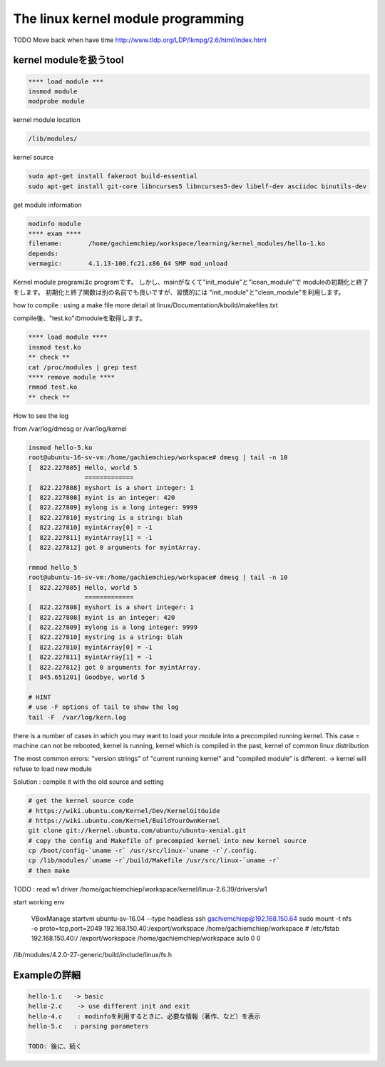 The linux kernel module programming
======================================

TODO Move back when have time
http://www.tldp.org/LDP/lkmpg/2.6/html/index.html



kernel moduleを扱うtool
------------------------

.. code-block:: html

    **** load module ***
    insmod module
    modprobe module

kernel module location

.. code-block:: html

        /lib/modules/

kernel source

.. code-block:: html

    sudo apt-get install fakeroot build-essential
    sudo apt-get install git-core libncurses5 libncurses5-dev libelf-dev asciidoc binutils-dev

get module information

.. code-block:: html

    modinfo module
    **** exam ****
    filename:       /home/gachiemchiep/workspace/learning/kernel_modules/hello-1.ko
    depends:
    vermagic:       4.1.13-100.fc21.x86_64 SMP mod_unload

Kernel module programはc programです。
しかし、mainがなくて"init_module"と"lcean_module"で
moduleの初期化と終了をします。
初期化と終了関数は別の名前でも良いですが、習慣的には
"init_module"と"clean_module"を利用します。

how to compile : using a make file
more detail at  linux/Documentation/kbuild/makefiles.txt

compile後、"test.ko"のmoduleを取得します。

.. code-block:: html

    **** load module ****
    insmod test.ko
    ** check **
    cat /proc/modules | grep test
    **** remove module ****
    rmmod test.ko
    ** check **

How to see the log

from /var/log/dmesg or /var/log/kernel

.. code-block:: html

    insmod hello-5.ko
    root@ubuntu-16-sv-vm:/home/gachiemchiep/workspace# dmesg | tail -n 10
    [  822.227805] Hello, world 5
                   =============
    [  822.227808] myshort is a short integer: 1
    [  822.227808] myint is an integer: 420
    [  822.227809] mylong is a long integer: 9999
    [  822.227810] mystring is a string: blah
    [  822.227810] myintArray[0] = -1
    [  822.227811] myintArray[1] = -1
    [  822.227812] got 0 arguments for myintArray.

    rmmod hello_5
    root@ubuntu-16-sv-vm:/home/gachiemchiep/workspace# dmesg | tail -n 10
    [  822.227805] Hello, world 5
                   =============
    [  822.227808] myshort is a short integer: 1
    [  822.227808] myint is an integer: 420
    [  822.227809] mylong is a long integer: 9999
    [  822.227810] mystring is a string: blah
    [  822.227810] myintArray[0] = -1
    [  822.227811] myintArray[1] = -1
    [  822.227812] got 0 arguments for myintArray.
    [  845.651201] Goodbye, world 5

    # HINT
    # use -F options of tail to show the log
    tail -F  /var/log/kern.log

there is a number of cases in which you may want to load your module into a precompiled running kernel.
This case = machine can not be rebooted, kernel is running, kernel which is compiled in the past,
kernel of common linux distribution

The most common errors:  "version strings" of "current running kernel" and "compiled module" is different.
-> kernel will refuse to load new module

Solution : compile it with the old source and setting

.. code-block:: html

    # get the kernel source code
    # https://wiki.ubuntu.com/Kernel/Dev/KernelGitGuide
    # https://wiki.ubuntu.com/Kernel/BuildYourOwnKernel
    git clone git://kernel.ubuntu.com/ubuntu/ubuntu-xenial.git
    # copy the config and Makefile of precompied kernel into new kernel source
    cp /boot/config-`uname -r` /usr/src/linux-`uname -r`/.config.
    cp /lib/modules/`uname -r`/build/Makefile /usr/src/linux-`uname -r`
    # then make

TODO : read w1 driver
/home/gachiemchiep/workspace/kernel/linux-2.6.39/drivers/w1

start working env

    VBoxManage startvm ubuntu-sv-16.04 --type headless
    ssh gachiemchiep@192.168.150.64
    sudo mount -t nfs -o proto=tcp,port=2049 192.168.150.40:/export/workspace /home/gachiemchiep/workspace
    # /etc/fstab
    192.168.150.40:/   /export/workspace   /home/gachiemchiep/workspace    auto  0  0


/lib/modules/4.2.0-27-generic/build/include/linux/fs.h


Exampleの詳細
----------------

.. code-block:: html

    hello-1.c   -> basic
    hello-2.c    -> use different init and exit
    hello-4.c    : modinfoを利用するときに、必要な情報（著作、など）を表示
    hello-5.c   : parsing parameters

    TODO: 後に、続く